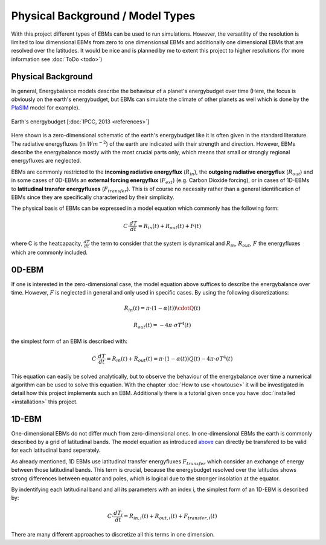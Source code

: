 .. _PlaSIM: https://www.mi.uni-hamburg.de/en/arbeitsgruppen/theoretische-meteorologie/modelle/plasim.html

*********************************
Physical Background / Model Types
*********************************

With this project different types of EBMs can be used to run simulations. 
However, the versatility of the resolution is limited to low dimensional EBMs from zero to one dimensionsal EBMs and additionally one dimensional EBMs that are resolved over the latitudes. It would be nice and is planned by me to extent this project to higher resolutions (for more information see :doc:`ToDo <todo>`)

Physical Background
===================

In general, Energybalance models describe the behaviour of a planet's energybudget over time (Here, the focus is obviously on the earth's energybudget, but EBMs can simulate the climate of other planets as well which is done by the PlaSIM_ model for example).

.. figure:: _static/EB.png
    :align: center
    :width: 80%
    
    Earth's energybudget [:doc:`IPCC, 2013 <references>`]

Here shown is a zero-dimensional schematic of the earth's energybudget like it is often given in the standard literature. The radiative energyfluxes (in :math:`Wm^{-2}`) of the earth are indicated with their strength and direction. However, EBMs describe the energybalance mostly with the most crucial parts only, which means that small or strongly regional energyfluxes are neglected.

EBMs are commonly restricted to the **incoming radiative energyflux** (:math:`R_{in}`), the **outgoing radiative energyflux** (:math:`R_{out}`) and in some cases of 0D-EBMs an **external forcing energyflux** (:math:`F_{ext}`) (e.g. Carbon Dioxide forcing), or in cases of 1D-EBMs to **latitudinal transfer energyfluxes** (:math:`F_{transfer}`). This is of course no necessity rather than a general identification of EBMs since they are specifically characterized by their simplicity.

The physical basis of EBMs can be expressed in a model equation which commonly has the following form:

.. _above:

.. math::

    C \cdot \frac{dT}{dt} = R_{in}(t) + R_{out}(t) + F (t)

where C is the heatcapacity, :math:`\frac{dT}{dt}` the term to consider that the system is dynamical and :math:`R_{in}`, :math:`R_{out}`, :math:`F` the energyfluxes which are commonly included.

0D-EBM
======

If one is interested in the zero-dimensional case, the model equation above suffices to describe the energybalance over time. However, :math:`F` is neglected in general and only used in specific cases. By using the following discretizations:

.. math::

    R_{in}(t) = \pi \cdot (1-\alpha(t))\cdotQ(t)

    R_{out}(t) = - 4 \pi \cdot \sigma T^4(t)

the simplest form of an EBM is described with:

.. math::

    C \cdot \frac{dT}{dt} = R_{in}(t) + R_{out}(t) = \pi \cdot (1-\alpha(t)) Q(t) - 4 \pi \cdot \sigma T^4(t)

This equation can easily be solved analytically, but to observe the behaviour of the energybalance over time a numerical algorithm can be used to solve this equation.
With the chapter :doc:`How to use <howtouse>` it will be investigated in detail how this project implements such an EBM. Additionally there is a tutorial given once you have :doc:`installed <installation>` this project.

1D-EBM
======

One-dimensional EBMs do not differ much from zero-dimensional ones. In one-dimensional EBMs the earth is commonly described by a grid of latitudinal bands.
The model equation as introduced above_ can directly be transfered to be valid for each latitudinal band seperately. 

As already mentioned, 1D EBMs use latitudinal transfer energyfluxes :math:`F_{transfer}` which consider an exchange of energy between those latitudinal bands. This term is crucial, because the energybudget resolved over the latitudes shows strong differences between equator and poles, which is logical due to the stronger insolation at the equator.

By indentifying each latitudinal band and all its parameters with an index i, the simplest form of an 1D-EBM is described by:

.. math::

    C \cdot \frac{dT_i}{dt} = R_{in,i}(t) + R_{out,i}(t) + F_{transfer,i} (t)

There are many different approaches to discretize all this terms in one dimension.






